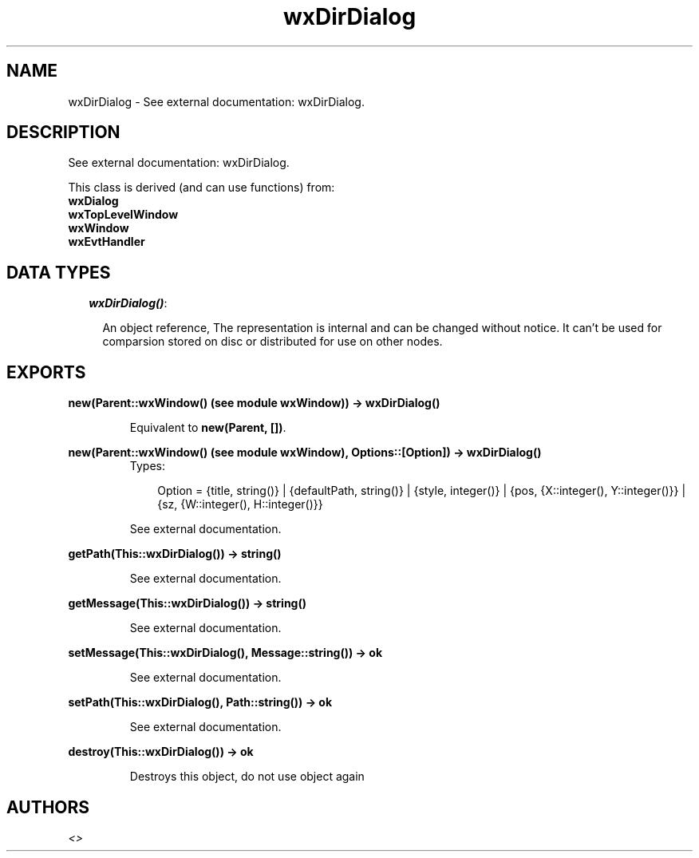 .TH wxDirDialog 3 "wxErlang 0.99" "" "Erlang Module Definition"
.SH NAME
wxDirDialog \- See external documentation: wxDirDialog.
.SH DESCRIPTION
.LP
See external documentation: wxDirDialog\&.
.LP
This class is derived (and can use functions) from: 
.br
\fBwxDialog\fR\& 
.br
\fBwxTopLevelWindow\fR\& 
.br
\fBwxWindow\fR\& 
.br
\fBwxEvtHandler\fR\& 
.SH "DATA TYPES"

.RS 2
.TP 2
.B
\fIwxDirDialog()\fR\&:

.RS 2
.LP
An object reference, The representation is internal and can be changed without notice\&. It can\&'t be used for comparsion stored on disc or distributed for use on other nodes\&.
.RE
.RE
.SH EXPORTS
.LP
.B
new(Parent::wxWindow() (see module wxWindow)) -> wxDirDialog()
.br
.RS
.LP
Equivalent to \fBnew(Parent, [])\fR\&\&.
.RE
.LP
.B
new(Parent::wxWindow() (see module wxWindow), Options::[Option]) -> wxDirDialog()
.br
.RS
.TP 3
Types:

Option = {title, string()} | {defaultPath, string()} | {style, integer()} | {pos, {X::integer(), Y::integer()}} | {sz, {W::integer(), H::integer()}}
.br
.RE
.RS
.LP
See external documentation\&.
.RE
.LP
.B
getPath(This::wxDirDialog()) -> string()
.br
.RS
.LP
See external documentation\&.
.RE
.LP
.B
getMessage(This::wxDirDialog()) -> string()
.br
.RS
.LP
See external documentation\&.
.RE
.LP
.B
setMessage(This::wxDirDialog(), Message::string()) -> ok
.br
.RS
.LP
See external documentation\&.
.RE
.LP
.B
setPath(This::wxDirDialog(), Path::string()) -> ok
.br
.RS
.LP
See external documentation\&.
.RE
.LP
.B
destroy(This::wxDirDialog()) -> ok
.br
.RS
.LP
Destroys this object, do not use object again
.RE
.SH AUTHORS
.LP

.I
<>